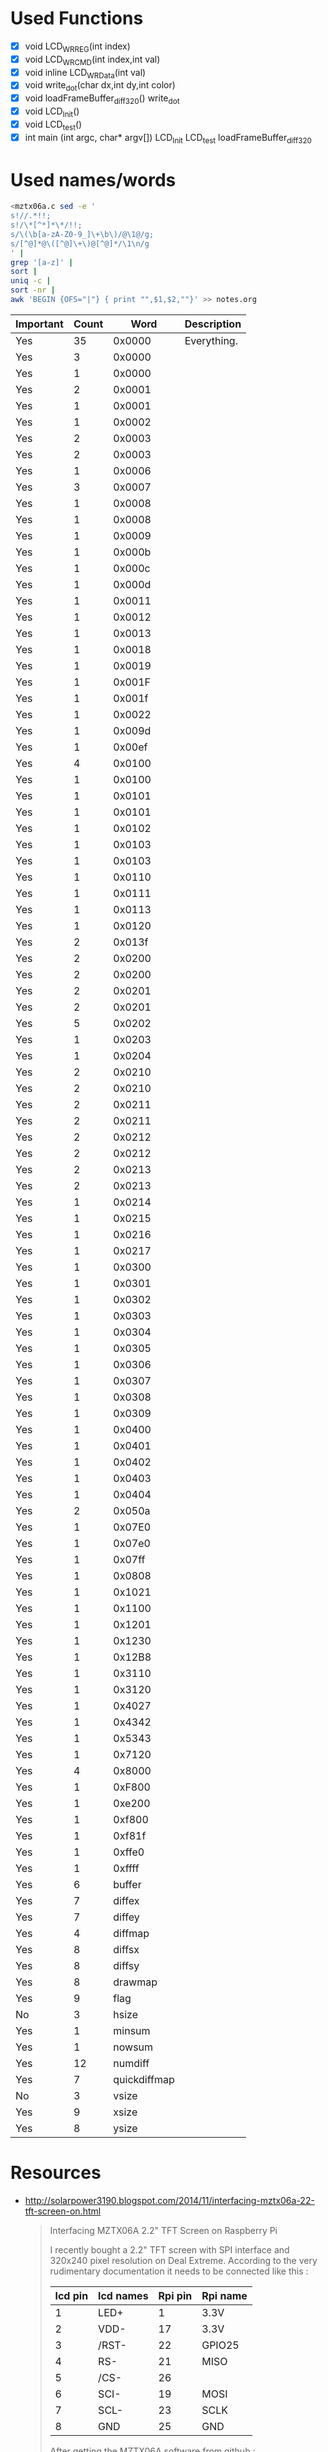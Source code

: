 * Used Functions
  - [X] void LCD_WR_REG(int index)
  - [X] void LCD_WR_CMD(int index,int val)
  - [X] void inline LCD_WR_Data(int val)
  - [X] void write_dot(char dx,int dy,int color)
  - [X] void loadFrameBuffer_diff_320()
    write_dot
  - [X] void LCD_Init()
  - [X] void LCD_test()
  - [X] int main (int argc, char* argv[])
    LCD_Init
    LCD_test
    loadFrameBuffer_diff_320
* Used names/words
  #+BEGIN_SRC sh
    <mztx06a.c sed -e '
    s!//.*!!;
    s!/\*[^*]*\*/!!;
    s/\(\b[a-zA-Z0-9_]\+\b\)/@\1@/g;
    s/[^@]*@\([^@]\+\)@[^@]*/\1\n/g
    ' |
    grep '[a-z]' |
    sort |
    uniq -c |
    sort -nr |
    awk 'BEGIN {OFS="|"} { print "",$1,$2,""}' >> notes.org
  #+END_SRC

  | Important | Count |         Word | Description |
  |-----------+-------+--------------+-------------|
  | Yes       |    35 |       0x0000 | Everything. |
  | Yes       |     3 |       0x0000 |             |
  | Yes       |     1 |       0x0000 |             |
  | Yes       |     2 |       0x0001 |             |
  | Yes       |     1 |       0x0001 |             |
  | Yes       |     1 |       0x0002 |             |
  | Yes       |     2 |       0x0003 |             |
  | Yes       |     2 |       0x0003 |             |
  | Yes       |     1 |       0x0006 |             |
  | Yes       |     3 |       0x0007 |             |
  | Yes       |     1 |       0x0008 |             |
  | Yes       |     1 |       0x0008 |             |
  | Yes       |     1 |       0x0009 |             |
  | Yes       |     1 |       0x000b |             |
  | Yes       |     1 |       0x000c |             |
  | Yes       |     1 |       0x000d |             |
  | Yes       |     1 |       0x0011 |             |
  | Yes       |     1 |       0x0012 |             |
  | Yes       |     1 |       0x0013 |             |
  | Yes       |     1 |       0x0018 |             |
  | Yes       |     1 |       0x0019 |             |
  | Yes       |     1 |       0x001F |             |
  | Yes       |     1 |       0x001f |             |
  | Yes       |     1 |       0x0022 |             |
  | Yes       |     1 |       0x009d |             |
  | Yes       |     1 |       0x00ef |             |
  | Yes       |     4 |       0x0100 |             |
  | Yes       |     1 |       0x0100 |             |
  | Yes       |     1 |       0x0101 |             |
  | Yes       |     1 |       0x0101 |             |
  | Yes       |     1 |       0x0102 |             |
  | Yes       |     1 |       0x0103 |             |
  | Yes       |     1 |       0x0103 |             |
  | Yes       |     1 |       0x0110 |             |
  | Yes       |     1 |       0x0111 |             |
  | Yes       |     1 |       0x0113 |             |
  | Yes       |     1 |       0x0120 |             |
  | Yes       |     2 |       0x013f |             |
  | Yes       |     2 |       0x0200 |             |
  | Yes       |     2 |       0x0200 |             |
  | Yes       |     2 |       0x0201 |             |
  | Yes       |     2 |       0x0201 |             |
  | Yes       |     5 |       0x0202 |             |
  | Yes       |     1 |       0x0203 |             |
  | Yes       |     1 |       0x0204 |             |
  | Yes       |     2 |       0x0210 |             |
  | Yes       |     2 |       0x0210 |             |
  | Yes       |     2 |       0x0211 |             |
  | Yes       |     2 |       0x0211 |             |
  | Yes       |     2 |       0x0212 |             |
  | Yes       |     2 |       0x0212 |             |
  | Yes       |     2 |       0x0213 |             |
  | Yes       |     2 |       0x0213 |             |
  | Yes       |     1 |       0x0214 |             |
  | Yes       |     1 |       0x0215 |             |
  | Yes       |     1 |       0x0216 |             |
  | Yes       |     1 |       0x0217 |             |
  | Yes       |     1 |       0x0300 |             |
  | Yes       |     1 |       0x0301 |             |
  | Yes       |     1 |       0x0302 |             |
  | Yes       |     1 |       0x0303 |             |
  | Yes       |     1 |       0x0304 |             |
  | Yes       |     1 |       0x0305 |             |
  | Yes       |     1 |       0x0306 |             |
  | Yes       |     1 |       0x0307 |             |
  | Yes       |     1 |       0x0308 |             |
  | Yes       |     1 |       0x0309 |             |
  | Yes       |     1 |       0x0400 |             |
  | Yes       |     1 |       0x0401 |             |
  | Yes       |     1 |       0x0402 |             |
  | Yes       |     1 |       0x0403 |             |
  | Yes       |     1 |       0x0404 |             |
  | Yes       |     2 |       0x050a |             |
  | Yes       |     1 |       0x07E0 |             |
  | Yes       |     1 |       0x07e0 |             |
  | Yes       |     1 |       0x07ff |             |
  | Yes       |     1 |       0x0808 |             |
  | Yes       |     1 |       0x1021 |             |
  | Yes       |     1 |       0x1100 |             |
  | Yes       |     1 |       0x1201 |             |
  | Yes       |     1 |       0x1230 |             |
  | Yes       |     1 |       0x12B8 |             |
  | Yes       |     1 |       0x3110 |             |
  | Yes       |     1 |       0x3120 |             |
  | Yes       |     1 |       0x4027 |             |
  | Yes       |     1 |       0x4342 |             |
  | Yes       |     1 |       0x5343 |             |
  | Yes       |     1 |       0x7120 |             |
  | Yes       |     4 |       0x8000 |             |
  | Yes       |     1 |       0xF800 |             |
  | Yes       |     1 |       0xe200 |             |
  | Yes       |     1 |       0xf800 |             |
  | Yes       |     1 |       0xf81f |             |
  | Yes       |     1 |       0xffe0 |             |
  | Yes       |     1 |       0xffff |             |
  | Yes       |     6 |       buffer |             |
  | Yes       |     7 |       diffex |             |
  | Yes       |     7 |       diffey |             |
  | Yes       |     4 |      diffmap |             |
  | Yes       |     8 |       diffsx |             |
  | Yes       |     8 |       diffsy |             |
  | Yes       |     8 |      drawmap |             |
  | Yes       |     9 |         flag |             |
  | No        |     3 |        hsize |             |
  | Yes       |     1 |       minsum |             |
  | Yes       |     1 |       nowsum |             |
  | Yes       |    12 |      numdiff |             |
  | Yes       |     7 | quickdiffmap |             |
  | No        |     3 |        vsize |             |
  | Yes       |     9 |        xsize |             |
  | Yes       |     8 |        ysize |             |
* Resources
  - http://solarpower3190.blogspot.com/2014/11/interfacing-mztx06a-22-tft-screen-on.html

    #+BEGIN_QUOTE
    Interfacing MZTX06A 2.2" TFT Screen on Raspberry Pi

    I recently bought a 2.2" TFT screen with SPI interface and 320x240
    pixel resolution on Deal Extreme.  According to the very
    rudimentary documentation it needs to be connected like this :

    | lcd pin | lcd names | Rpi pin | Rpi name |
    |---------+-----------+---------+----------|
    |       1 | LED+      |       1 | 3.3V     |
    |       2 | VDD-      |      17 | 3.3V     |
    |       3 | /RST-     |      22 | GPIO25   |
    |       4 | RS-       |      21 | MISO     |
    |       5 | /CS-      |      26 |          |
    |       6 | SCI-      |      19 | MOSI     |
    |       7 | SCL-      |      23 | SCLK     |
    |       8 | GND       |      25 | GND      |

    After getting the MZTX06A software from github :

    https://github.com/yaolet/mztx06a.git

    and launching the makefile, the resulting MZTX06A executable
    copies the /dev/fb content to the screen. Here below the result
    when launched directly from rc.local ...

    In order to match framebuffer and screen resolution, one has to
    modify /boot/config.txt and uncomment the lines with Horizontal
    and vertical screen resolution. Please use 320 and 240 in order to
    avoid blurred screens.

    This method works flawlessly with X. Just startx and
    watch. Unfortunately 320x240 pixels doesn't leave much space for
    actual work. Most user interfaces are not suited for low-res.

    #+END_QUOTE
